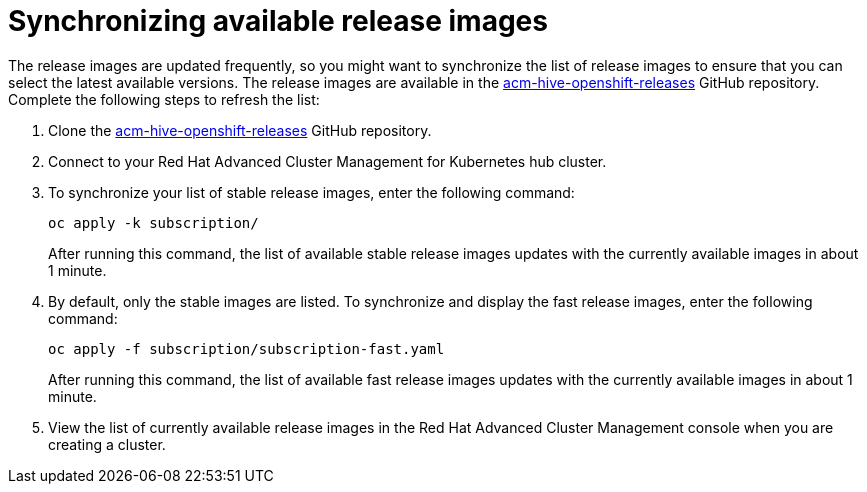 [#synchronizing-available-release-images]
= Synchronizing available release images

The release images are updated frequently, so you might want to synchronize the list of release images to ensure that you can select the latest available versions.
The release images are available in the https://github.com/open-cluster-management/acm-hive-openshift-releases[acm-hive-openshift-releases] GitHub repository.
Complete the following steps to refresh the list:

. Clone the https://github.com/open-cluster-management/acm-hive-openshift-releases[acm-hive-openshift-releases] GitHub repository.
. Connect to your Red Hat Advanced Cluster Management for Kubernetes hub cluster.
. To synchronize your list of stable release images, enter the following command:
+
----
oc apply -k subscription/
----
+
After running this command, the list of available stable release images updates with the currently available images in about 1 minute.

. By default, only the stable images are listed.
To synchronize and display the fast release images, enter the following command:
+
----
oc apply -f subscription/subscription-fast.yaml
----
+
After running this command, the list of available fast release images updates with the currently available images in about 1 minute.

. View the list of currently available release images in the Red Hat Advanced Cluster Management console when you are creating a cluster.
